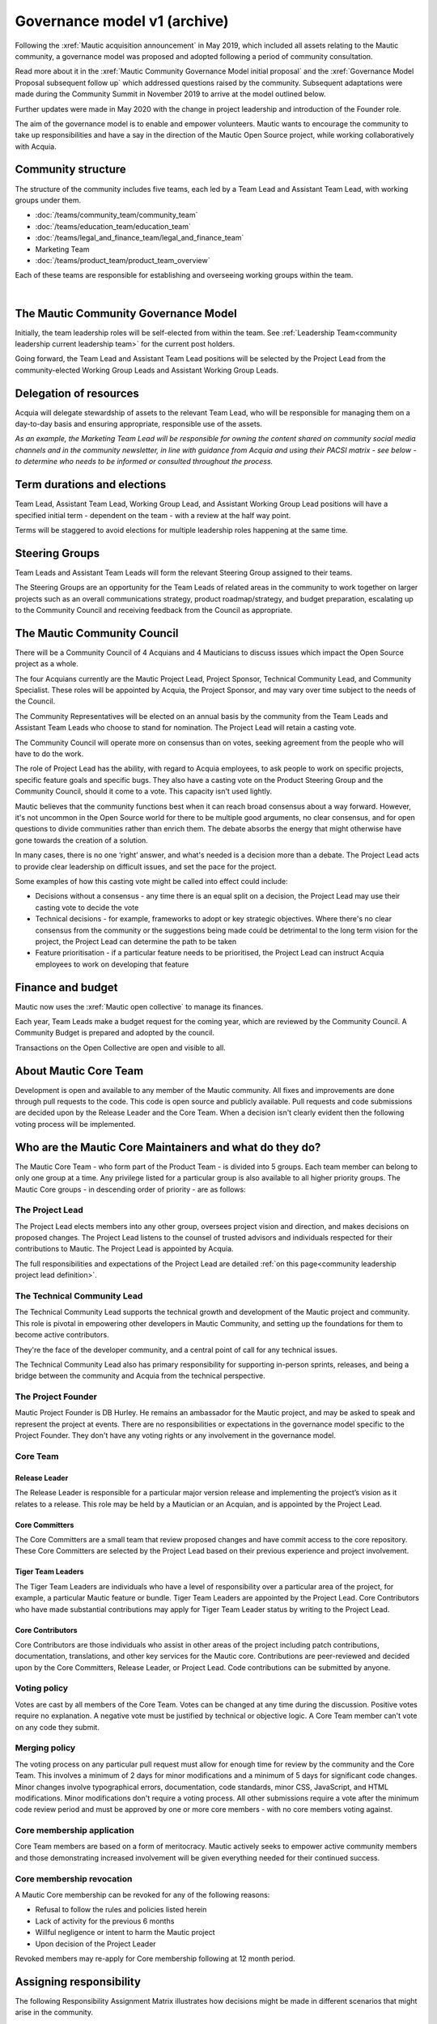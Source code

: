 Governance model v1 (archive)
#############################

Following the :xref:`Mautic acquisition announcement` in May 2019, which included all assets relating to the Mautic community, a governance model was proposed and adopted following a period of community consultation.

Read more about it in the :xref:`Mautic Community Governance Model initial proposal` and the :xref:`Governance Model Proposal subsequent follow up` which addressed questions raised by the community. Subsequent adaptations were made during the Community Summit in November 2019 to arrive at the model outlined below.

Further updates were made in May 2020 with the change in project leadership and introduction of the Founder role.

The aim of the governance model is to enable and empower volunteers. Mautic wants to encourage the community to take up responsibilities and have a say in the direction of the Mautic Open Source project, while working collaboratively with Acquia.

Community structure
*******************

The structure of the community includes five teams, each led by a Team Lead and Assistant Team Lead, with working groups under them.

* :doc:`/teams/community_team/community_team`
* :doc:`/teams/education_team/education_team`
* :doc:`/teams/legal_and_finance_team/legal_and_finance_team`
* Marketing Team
* :doc:`/teams/product_team/product_team_overview`

Each of these teams are responsible for establishing and overseeing working groups within the team.

.. image:: images/mautic_community_governance.png
    :alt: Governance model detailing teams, working groups, steering groups, and the community council
    :width: 600px
    :align: center

|

The Mautic Community Governance Model
*************************************

Initially, the team leadership roles will be self-elected from within the team. See :ref:`Leadership Team<community leadership current leadership team>` for the current post holders.

Going forward, the Team Lead and Assistant Team Lead positions will be selected by the Project Lead from the community-elected Working Group Leads and Assistant Working Group Leads.

Delegation of resources
***********************

Acquia will delegate stewardship of assets to the relevant Team Lead, who will be responsible for managing them on a day-to-day basis and ensuring appropriate, responsible use of the assets.  

*As an example, the Marketing Team Lead will be responsible for owning the content shared on community social media channels and in the community newsletter, in line with guidance from Acquia and using their PACSI matrix - see below - to determine who needs to be informed or consulted throughout the process.*

Term durations and elections
****************************

Team Lead, Assistant Team Lead, Working Group Lead, and Assistant Working Group Lead positions will have a specified initial term - dependent on the team - with a review at the half way point.

Terms will be staggered to avoid elections for multiple leadership roles happening at the same time.

Steering Groups
***************

Team Leads and Assistant Team Leads will form the relevant Steering Group assigned to their teams. 

The Steering Groups are an opportunity for the Team Leads of related areas in the community to work together on larger projects such as an overall communications strategy, product roadmap/strategy, and budget preparation, escalating up to the Community Council and receiving feedback from the Council as appropriate.

The Mautic Community Council
****************************

There will be a Community Council of 4 Acquians and 4 Mauticians to discuss issues which impact the Open Source project as a whole. 

The four Acquians currently are the Mautic Project Lead, Project Sponsor, Technical Community Lead, and Community Specialist. These roles will be appointed by Acquia, the Project Sponsor, and may vary over time subject to the needs of the Council. 

The Community Representatives will be elected on an annual basis by the community from the Team Leads and Assistant Team Leads who choose to stand for nomination. The Project Lead will retain a casting vote.

The Community Council will operate more on consensus than on votes, seeking agreement from the people who will have to do the work. 

The role of Project Lead has the ability, with regard to Acquia employees, to ask people to work on specific projects, specific feature goals and specific bugs. They also have a casting vote on the Product Steering Group and the Community Council, should it come to a vote. This capacity isn't used lightly. 

Mautic believes that the community functions best when it can reach broad consensus about a way forward. However, it's not uncommon in the Open Source world for there to be multiple good arguments, no clear consensus, and for open questions to divide communities rather than enrich them. The debate absorbs the energy that might otherwise have gone towards the creation of a solution. 

In many cases, there is no one ‘right’ answer, and what's needed is a decision more than a debate. The Project Lead acts to provide clear leadership on difficult issues, and set the pace for the project. 

Some examples of how this casting vote might be called into effect could include:

* Decisions without a consensus - any time there is an equal split on a decision, the Project Lead may use their casting vote to decide the vote
* Technical decisions - for example, frameworks to adopt or key strategic objectives. Where there's no clear consensus from the community or the suggestions being made could be detrimental to the long term vision for the project, the Project Lead can determine the path to be taken
* Feature prioritisation - if a particular feature needs to be prioritised, the Project Lead can instruct Acquia employees to work on developing that feature  

Finance and budget
******************

Mautic now uses the :xref:`Mautic open collective` to manage its finances.

Each year, Team Leads make a budget request for the coming year, which are reviewed by the Community Council. A Community Budget is prepared and adopted by the council.

Transactions on the Open Collective are open and visible to all.

About Mautic Core Team
**********************

Development is open and available to any member of the Mautic community. All fixes and improvements are done through pull requests to the code. This code is open source and publicly available. Pull requests and code submissions are decided upon by the Release Leader and the Core Team. When a decision isn't clearly evident then the following voting process will be implemented.

Who are the Mautic Core Maintainers and what do they do?
********************************************************

The Mautic Core Team - who form part of the Product Team - is divided into 5 groups. Each team member can belong to only one group at a time. Any privilege listed for a particular group is also available to all higher priority groups. The Mautic Core groups - in descending order of priority - are as follows:

The Project Lead
================

The Project Lead elects members into any other group, oversees project vision and direction, and makes decisions on proposed changes. The Project Lead listens to the counsel of trusted advisors and individuals respected for their contributions to Mautic. The Project Lead is appointed by Acquia.

The full responsibilities and expectations of the Project Lead are detailed :ref:`on this page<community leadership project lead definition>`.

The Technical Community Lead
============================

The Technical Community Lead supports the technical growth and development of the Mautic project and community. This role is pivotal in empowering other developers in Mautic Community, and setting up the foundations for them to become active contributors.

They're the face of the developer community, and a central point of call for any technical issues.

The Technical Community Lead also has primary responsibility for supporting in-person sprints, releases, and being a bridge between the community and Acquia from the technical perspective.

.. Temporarily comment out below line until further notice because there is no link to "/community-leadership/leadership-role-definitions#community-manager".

.. The full responsibilities and expectations of the Technical Community Lead are detailed [here][cm-definition].

The Project Founder
===================

Mautic Project Founder is DB Hurley. He remains an ambassador for the Mautic project, and may be asked to speak and represent the project at events. There are no responsibilities or expectations in the governance model specific to the Project Founder. They don't have any voting rights or any involvement in the governance model. 

Core Team
=========

Release Leader
--------------

The Release Leader is responsible for a particular major version release and implementing the project’s vision as it relates to a release. This role may be held by a Mautician or an Acquian, and is appointed by the Project Lead.

Core Committers
---------------

The Core Committers are a small team that review proposed changes and have commit access to the core repository. These Core Committers are selected by the Project Lead based on their previous experience and project involvement.

Tiger Team Leaders
------------------

The Tiger Team Leaders are individuals who have a level of responsibility over a particular area of the project, for example, a particular Mautic feature or bundle. Tiger Team Leaders are appointed by the Project Lead. Core Contributors who have made substantial contributions may apply for Tiger Team Leader status by writing to the Project Lead.

Core Contributors
-----------------

Core Contributors are those individuals who assist in other areas of the project including patch contributions, documentation, translations, and other key services for the Mautic core. Contributions are peer-reviewed and decided upon by the Core Committers, Release Leader, or Project Lead. Code contributions can be submitted by anyone.

Voting policy
=============

Votes are cast by all members of the Core Team. Votes can be changed at any time during the discussion. Positive votes require no explanation. A negative vote must be justified by technical or objective logic. A Core Team member can't vote on any code they submit.

Merging policy
==============

The voting process on any particular pull request must allow for enough time for review by the community and the Core Team. This involves a minimum of 2 days for minor modifications and a minimum of 5 days for significant code changes. Minor changes involve typographical errors, documentation, code standards, minor CSS, JavaScript, and HTML modifications. Minor modifications don't require a voting process. All other submissions require a vote after the minimum code review period and must be approved by one or more core members - with no core members voting against.

Core membership application
===========================

Core Team members are based on a form of meritocracy. Mautic actively seeks to empower active community members and those demonstrating increased involvement will be given everything needed for their continued success.

Core membership revocation
==========================

A Mautic Core membership can be revoked for any of the following reasons: 

* Refusal to follow the rules and policies listed herein 
* Lack of activity for the previous 6 months 
* Willful negligence or intent to harm the Mautic project 
* Upon decision of the Project Leader 

Revoked members may re-apply for Core membership following at 12 month period.

Assigning responsibility
************************

The following Responsibility Assignment Matrix illustrates how decisions might be made in different scenarios that might arise in the community.

While the most common format for such matrices is RACI (Responsible, Accountable, Consulted, Informed), Mautic has decided to adopt a variation used by the Drupal community called PACSI (Perform, Accountable, Control, Suggest, Informed), which more closely matches the collaborative nature of Mautic's culture.

Key
===

Perform - P
-----------

The roles that carry out the activity.

This is placed in the column of the roles that predominantly drive those changes, but this doesn’t preclude other roles from also carrying out work.

Accountable - A
---------------

The roles ultimately accountable for the correct and thorough completion of the task, and often the ones who delegate the work to the Performer - P.

Control - C
-----------

The roles that review the result of the activity - other than the Accountable - A. They have a right of veto and their advice is binding.

Suggest - S
-----------

The roles consulted for advice based on their expertise. They provide non-binding advice.

These are roles whose input via two-way communication is actively sought, though this does not preclude others from making suggestions.

Informed - I
------------

The roles that must be informed of the result of the activity.

Examples of PACSI matrices
==========================

Note that if a change includes multiple rows in this table, there will be multiple roles involved.

Below is an example of a matrix that might be used within the Product Team:

.. figure:: images/dev_pacsi.png
   :alt: Example Product Team PACSI
   :width: 600px
   :align: center

   \* The Project Lead may proactively make or override these decisions if they deem it necessary.

Each team would develop its own PACSI relating to their own area of stewardship, created in collaboration with Acquia via the Community Manager and Product Lead. 

As an example - provided to illustrate how this might work, rather than using factually correct responsibilities - the Marketing Team might develop the matrix below with examples of tasks that arise within their team, and clarity around who is responsible for making decisions, taking actions, etc.

.. image:: images/marketing_pacsi.png
    :alt: Example Marketing Team PACSI
    :width: 600px
    :align: center

|

This would be developed and revisited as the team grows and responsibilities are delegated to them.

And the Legal team’s might look like this:

.. image:: images/legal_pacsi.png
    :alt: Example Legal Team PACSI
    :width: 600px
    :align: center

|

Credits:
********

Inspiration and examples have been drawn from several Open Source projects and governance models in preparing this proposed model, including:

* :xref:`Drupal governance`
* :xref:`Ubuntu governance`
* :xref:`Joomla governance`
